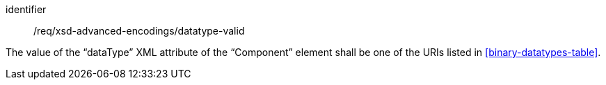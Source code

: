 [requirement,model=ogc]
====
[%metadata]
identifier:: /req/xsd-advanced-encodings/datatype-valid

The value of the “dataType” XML attribute of the “Component” element shall be one of the URIs listed in <<binary-datatypes-table>>.
====
